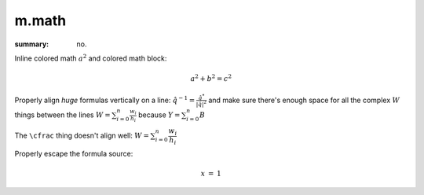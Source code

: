m.math
######

:summary: no.

.. role:: math-primary(math)
    :class: m-primary

Inline colored math :math-primary:`a^2` and colored math block:

.. math::
    :class: m-success

    a^2 + b^2 = c^2

Properly align *huge* formulas vertically on a line:
:math:`\hat q^{-1} = \frac{\hat q^*}{|\hat q|^2}`
and make sure there's enough space for all the complex :math:`W` things between
the lines :math:`W = \sum_{i=0}^{n} \frac{w_i}{h_i}` because
:math:`Y = \sum_{i=0}^{n} B`

The ``\cfrac`` thing doesn't align well: :math:`W = \sum_{i=0}^{n} \cfrac{w_i}{h_i}`

Properly escape the formula source:

.. math::

    \begin{array}{rcl}
        x & = & 1
    \end{array}
